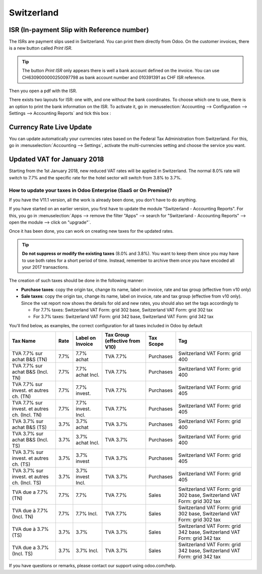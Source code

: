 ===========
Switzerland
===========

ISR (In-payment Slip with Reference number)
~~~~~~~~~~~~~~~~~~~~~~~~~~~~~~~~~~~~~~~~~~~

The ISRs are payment slips used in Switzerland. You can print them
directly from Odoo. On the customer invoices, there is a new button
called *Print ISR*.

.. image:: media/switzerland00.png
    :align: center

.. tip:: 
    The button *Print ISR* only appears there is well a bank account
    defined on the invoice. You can use CH6309000000250097798 as bank
    account number and 010391391 as CHF ISR reference.

.. image:: media/switzerland01.png
    :align: center

Then you open a pdf with the ISR.

.. image:: media/switzerland02.png
    :align: center

There exists two layouts for ISR: one with, and one without the bank
coordinates. To choose which one to use, there is an option to print the
bank information on the ISR. To activate it, go in
:menuselection:`Accounting --> Configuration --> Settings --> Accounting Reports`
and tick this box :

.. image:: media/switzerland03.png
    :align: center

Currency Rate Live Update
~~~~~~~~~~~~~~~~~~~~~~~~~

You can update automatically your currencies rates based on the Federal
Tax Administration from Switzerland. For this, go in
:menuselection:`Accounting --> Settings`, activate the multi-currencies setting and choose the service
you want.

.. image:: media/switzerland04.png
    :align: center

Updated VAT for January 2018
~~~~~~~~~~~~~~~~~~~~~~~~~~~~

Starting from the 1st January 2018, new reduced VAT rates will be
applied in Switzerland. The normal 8.0% rate will switch to 7.7% and the
specific rate for the hotel sector will switch from 3.8% to 3.7%.

How to update your taxes in Odoo Enterprise (SaaS or On Premise)?
-----------------------------------------------------------------

If you have the V11.1 version, all the work is already been done, you
don't have to do anything.

If you have started on an earlier version, you first have to update the
module "Switzerland - Accounting Reports". For this, you go in
:menuselection:`Apps --> remove the filter "Apps" --> search for "Switzerland - Accounting Reports" --> open the module --> click on "upgrade"`.

.. image:: media/switzerland05.png
    :align: center

Once it has been done, you can work on creating new taxes for the
updated rates.

.. tip::
    **Do not suppress or modify the existing taxes** (8.0% and 3.8%).
    You want to keep them since you may have to use both rates for a short
    period of time. Instead, remember to archive them once you have encoded
    all your 2017 transactions.

The creation of such taxes should be done in the following manner:

-  **Purchase taxes**: copy the origin tax, change its name, label on
   invoice, rate and tax group (effective from v10 only)

-  **Sale taxes**: copy the origin tax, change its name, label on
   invoice, rate and tax group (effective from v10 only). Since the
   vat report now shows the details for old and new rates, you
   should also set the tags accordingly to

   -  For 7.7% taxes: Switzerland VAT Form: grid 302 base, Switzerland
      VAT Form: grid 302 tax

   -  For 3.7% taxes: Switzerland VAT Form: grid 342 base, Switzerland
      VAT Form: grid 342 tax

You'll find below, as examples, the correct configuration for all taxes
included in Odoo by default

+-------------------------------------------------+------------+------------------------+--------------------------------------+-----------------+---------------------------------------------------------------------------+
| **Tax Name**                                    | **Rate**   | **Label on Invoice**   | **Tax Group (effective from V10)**   | **Tax Scope**   | **Tag**                                                                   |
+=================================================+============+========================+======================================+=================+===========================================================================+
| TVA 7.7% sur achat B&S (TN)                     | 7.7%       | 7.7% achat             | TVA 7.7%                             | Purchases       | Switzerland VAT Form: grid 400                                            |
+-------------------------------------------------+------------+------------------------+--------------------------------------+-----------------+---------------------------------------------------------------------------+
| TVA 7.7% sur achat B&S (Incl. TN)               | 7.7%       | 7.7% achat Incl.       | TVA 7.7%                             | Purchases       | Switzerland VAT Form: grid 400                                            |
+-------------------------------------------------+------------+------------------------+--------------------------------------+-----------------+---------------------------------------------------------------------------+
| TVA 7.7% sur invest. et autres ch. (TN)         | 7.7%       | 7.7% invest.           | TVA 7.7%                             | Purchases       | Switzerland VAT Form: grid 405                                            |
+-------------------------------------------------+------------+------------------------+--------------------------------------+-----------------+---------------------------------------------------------------------------+
| TVA 7.7% sur invest. et autres ch. (Incl. TN)   | 7.7%       | 7.7% invest. Incl.     | TVA 7.7%                             | Purchases       | Switzerland VAT Form: grid 405                                            |
+-------------------------------------------------+------------+------------------------+--------------------------------------+-----------------+---------------------------------------------------------------------------+
| TVA 3.7% sur achat B&S (TS)                     | 3.7%       | 3.7% achat             | TVA 3.7%                             | Purchases       | Switzerland VAT Form: grid 400                                            |
+-------------------------------------------------+------------+------------------------+--------------------------------------+-----------------+---------------------------------------------------------------------------+
| TVA 3.7% sur achat B&S (Incl. TS)               | 3.7%       | 3.7% achat Incl.       | TVA 3.7%                             | Purchases       | Switzerland VAT Form: grid 400                                            |
+-------------------------------------------------+------------+------------------------+--------------------------------------+-----------------+---------------------------------------------------------------------------+
| TVA 3.7% sur invest. et autres ch. (TS)         | 3.7%       | 3.7% invest            | TVA 3.7%                             | Purchases       | Switzerland VAT Form: grid 405                                            |
+-------------------------------------------------+------------+------------------------+--------------------------------------+-----------------+---------------------------------------------------------------------------+
| TVA 3.7% sur invest. et autres ch. (Incl. TS)   | 3.7%       | 3.7% invest Incl.      | TVA 3.7%                             | Purchases       | Switzerland VAT Form: grid 405                                            |
+-------------------------------------------------+------------+------------------------+--------------------------------------+-----------------+---------------------------------------------------------------------------+
| TVA due a 7.7% (TN)                             | 7.7%       | 7.7%                   | TVA 7.7%                             | Sales           | Switzerland VAT Form: grid 302 base, Switzerland VAT Form: grid 302 tax   |
+-------------------------------------------------+------------+------------------------+--------------------------------------+-----------------+---------------------------------------------------------------------------+
| TVA due à 7.7% (Incl. TN)                       | 7.7%       | 7.7% Incl.             | TVA 7.7%                             | Sales           | Switzerland VAT Form: grid 302 base, Switzerland VAT Form: grid 302 tax   |
+-------------------------------------------------+------------+------------------------+--------------------------------------+-----------------+---------------------------------------------------------------------------+
| TVA due à 3.7% (TS)                             | 3.7%       | 3.7%                   | TVA 3.7%                             | Sales           | Switzerland VAT Form: grid 342 base, Switzerland VAT Form: grid 342 tax   |
+-------------------------------------------------+------------+------------------------+--------------------------------------+-----------------+---------------------------------------------------------------------------+
| TVA due a 3.7% (Incl. TS)                       | 3.7%       | 3.7% Incl.             | TVA 3.7%                             | Sales           | Switzerland VAT Form: grid 342 base, Switzerland VAT Form: grid 342 tax   |
+-------------------------------------------------+------------+------------------------+--------------------------------------+-----------------+---------------------------------------------------------------------------+

If you have questions or remarks, please contact our support using
odoo.com/help.
